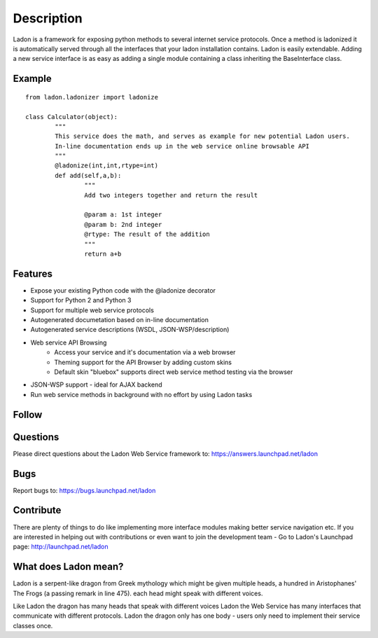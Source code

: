 Description
===========

Ladon is a framework for exposing python methods to several internet service
protocols. Once a method is ladonized it is automatically served through all
the interfaces that your ladon installation contains. Ladon is easily extendable.
Adding a new service interface is as easy as adding a single module containing
a class inheriting the BaseInterface class.

Example
-------
::

	from ladon.ladonizer import ladonize

	class Calculator(object):
		"""
		This service does the math, and serves as example for new potential Ladon users.
		In-line documentation ends up in the web service online browsable API
		"""
		@ladonize(int,int,rtype=int)
		def add(self,a,b):
			"""
			Add two integers together and return the result

			@param a: 1st integer
			@param b: 2nd integer
			@rtype: The result of the addition
			"""
			return a+b
    
Features
--------
- Expose your existing Python code with the @ladonize decorator
- Support for Python 2 and Python 3
- Support for multiple web service protocols
- Autogenerated documetation based on in-line documentation
- Autogenerated service descriptions (WSDL, JSON-WSP/description)
- Web service API Browsing
	- Access your service and it's documentation via a web browser
	- Theming support for the API Browser by adding custom skins
	- Default skin "bluebox" supports direct web service method testing via the browser
- JSON-WSP support - ideal for AJAX backend
- Run web service methods in background with no effort by using Ladon tasks

Follow
------

.. image:: http://bazaar.launchpad.net/~ladon-dev-team/ladon/ladon/download/head:/www.png-20110722202829-w6ybxz421j7r86mm-1/www.png
   :target: http://ladonize.org

.. image:: http://ladonize.org/images/launchpad.png
   :target: http://launchpad.net/ladon

.. image:: http://bazaar.launchpad.net/~jakob-simon-gaarde/ladon/trunk/download/head:/twitter.png-20110701083440-xlq4f3vubtovlpoi-1/twitter.png
   :target: http://twitter.com/_ladon_

.. image:: http://bazaar.launchpad.net/~jakob-simon-gaarde/ladon/trunk/download/head:/facebook.png-20110701095223-xtzl2rq29walsbbg-1/facebook.png
   :target: http://www.facebook.com/pages/Ladon/112588282168502?sk=app_2373072738

.. image:: http://bazaar.launchpad.net/~jakob-simon-gaarde/ladon/trunk/download/head:/youtube.png-20110701095217-voe33y3gkg4kv7mo-1/youtube.png
   :target: http://www.youtube.com/playlist?list=PLFD1020FE0CB288FC

Questions
---------
Please direct questions about the Ladon Web Service framework to: https://answers.launchpad.net/ladon

Bugs
----
Report bugs to: https://bugs.launchpad.net/ladon

Contribute
----------

There are plenty of things to do like implementing more interface modules making better service navigation etc. If you are interested in helping out with contributions or even want to join the development team - Go to Ladon's Launchpad page: http://launchpad.net/ladon

What does Ladon mean?
---------------------
Ladon is a serpent-like dragon from Greek mythology which might be given multiple
heads, a hundred in Aristophanes' The Frogs (a passing remark in line 475). each
head might speak with different voices.

.. image:: http://bazaar.launchpad.net/~jakob-simon-gaarde/ladon/trunk/download/head:/ladon2_button.jpg-20110530114736-smbe8ox2zcylfi89-1/ladon2_button.jpg

Like Ladon the dragon has many heads that speak with different voices Ladon the
Web Service has many interfaces that communicate with different protocols. Ladon
the dragon only has one body - users only need to implement their service
classes once.
